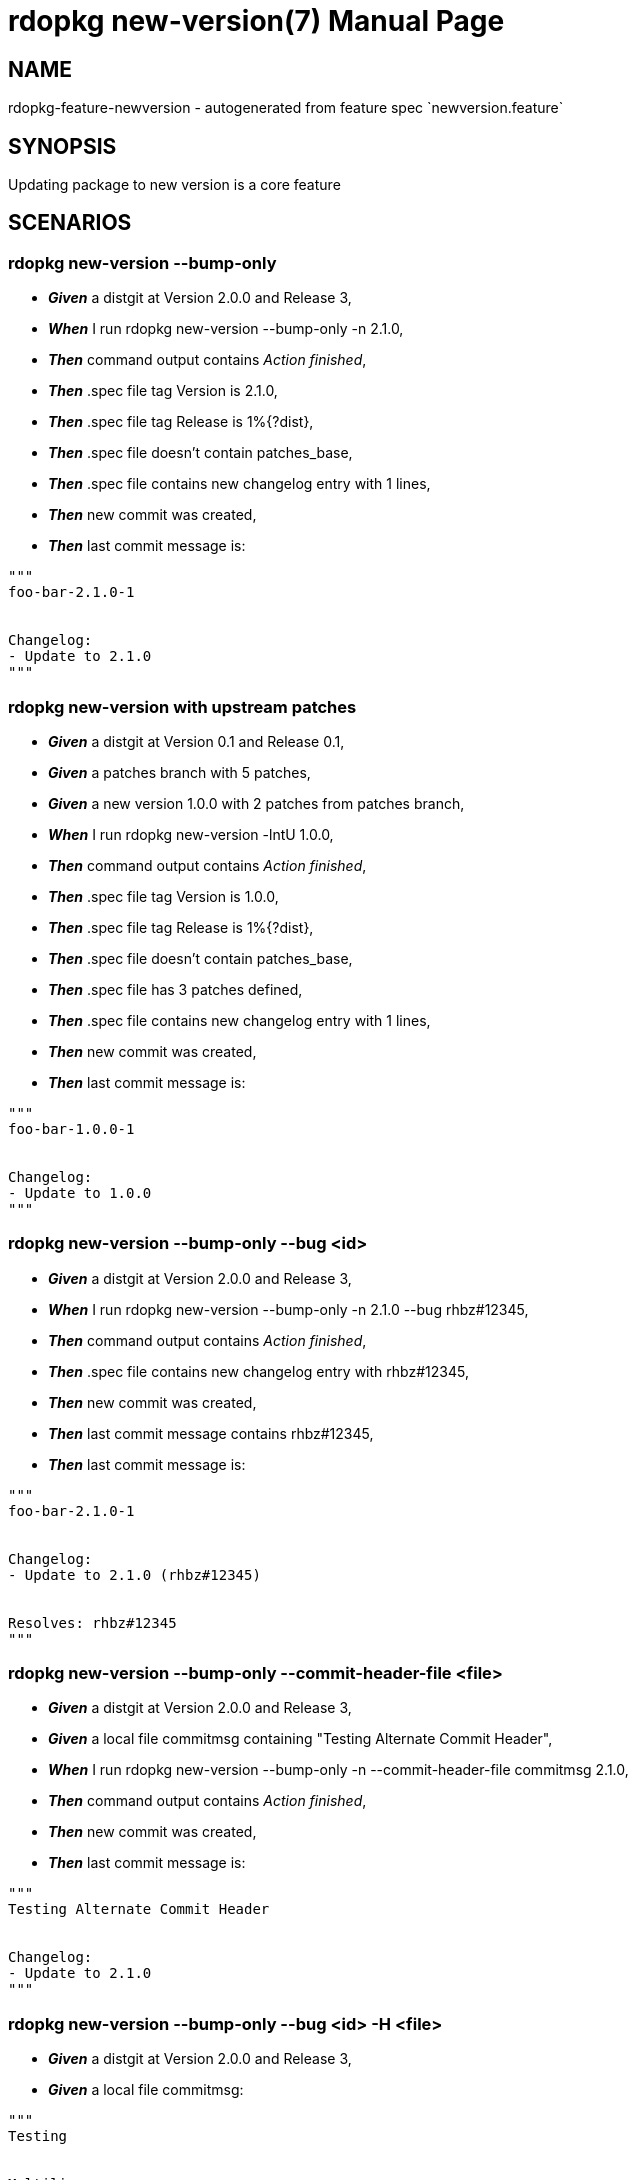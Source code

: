 rdopkg new-version(7)
=====================
:doctype: manpage


NAME
----
rdopkg-feature-newversion - autogenerated from feature spec `newversion.feature`


SYNOPSIS
--------

Updating package to new version is a core feature


SCENARIOS
---------

rdopkg new-version --bump-only
~~~~~~~~~~~~~~~~~~~~~~~~~~~~~~

* *_Given_* a distgit at Version 2.0.0 and Release 3,
* *_When_* I run rdopkg new-version --bump-only -n 2.1.0,
* *_Then_* command output contains 'Action finished',
* *_Then_* .spec file tag Version is 2.1.0,
* *_Then_* .spec file tag Release is 1%{?dist},
* *_Then_* .spec file doesn't contain patches_base,
* *_Then_* .spec file contains new changelog entry with 1 lines,
* *_Then_* new commit was created,
* *_Then_* last commit message is:
....
"""
foo-bar-2.1.0-1


Changelog:
- Update to 2.1.0
"""
....

rdopkg new-version with upstream patches
~~~~~~~~~~~~~~~~~~~~~~~~~~~~~~~~~~~~~~~~

* *_Given_* a distgit at Version 0.1 and Release 0.1,
* *_Given_* a patches branch with 5 patches,
* *_Given_* a new version 1.0.0 with 2 patches from patches branch,
* *_When_* I run rdopkg new-version -lntU 1.0.0,
* *_Then_* command output contains 'Action finished',
* *_Then_* .spec file tag Version is 1.0.0,
* *_Then_* .spec file tag Release is 1%{?dist},
* *_Then_* .spec file doesn't contain patches_base,
* *_Then_* .spec file has 3 patches defined,
* *_Then_* .spec file contains new changelog entry with 1 lines,
* *_Then_* new commit was created,
* *_Then_* last commit message is:
....
"""
foo-bar-1.0.0-1


Changelog:
- Update to 1.0.0
"""
....

rdopkg new-version --bump-only --bug <id>
~~~~~~~~~~~~~~~~~~~~~~~~~~~~~~~~~~~~~~~~~

* *_Given_* a distgit at Version 2.0.0 and Release 3,
* *_When_* I run rdopkg new-version --bump-only -n 2.1.0 --bug rhbz#12345,
* *_Then_* command output contains 'Action finished',
* *_Then_* .spec file contains new changelog entry with rhbz#12345,
* *_Then_* new commit was created,
* *_Then_* last commit message contains rhbz#12345,
* *_Then_* last commit message is:
....
"""
foo-bar-2.1.0-1


Changelog:
- Update to 2.1.0 (rhbz#12345)


Resolves: rhbz#12345
"""
....

rdopkg new-version --bump-only --commit-header-file <file>
~~~~~~~~~~~~~~~~~~~~~~~~~~~~~~~~~~~~~~~~~~~~~~~~~~~~~~~~~~

* *_Given_* a distgit at Version 2.0.0 and Release 3,
* *_Given_* a local file commitmsg containing "Testing Alternate Commit Header",
* *_When_* I run rdopkg new-version --bump-only -n --commit-header-file commitmsg 2.1.0,
* *_Then_* command output contains 'Action finished',
* *_Then_* new commit was created,
* *_Then_* last commit message is:
....
"""
Testing Alternate Commit Header


Changelog:
- Update to 2.1.0
"""
....

rdopkg new-version --bump-only --bug <id> -H <file>
~~~~~~~~~~~~~~~~~~~~~~~~~~~~~~~~~~~~~~~~~~~~~~~~~~~

* *_Given_* a distgit at Version 2.0.0 and Release 3,
* *_Given_* a local file commitmsg:
....
"""
Testing


Multiline
Commit
Header
"""
....
* *_When_* I run rdopkg new-version --bump-only -n --bug rhbz#12345,rhbz#232323 -H commitmsg 2.1.0,
* *_Then_* command output contains 'Action finished',
* *_Then_* .spec file contains new changelog entry with rhbz#12345,
* *_Then_* .spec file contains new changelog entry with rhbz#232323,
* *_Then_* new commit was created,
* *_Then_* last commit message contains rhbz#12345,
* *_Then_* last commit message contains rhbz#232323,
* *_Then_* last commit message is:
....
"""
Testing


Multiline
Commit
Header


Changelog:
- Update to 2.1.0 (rhbz#12345,rhbz#232323)


Resolves: rhbz#12345
Resolves: rhbz#232323
"""
....

rdopkg new-version without starting version git tag
~~~~~~~~~~~~~~~~~~~~~~~~~~~~~~~~~~~~~~~~~~~~~~~~~~~

* *_Given_* a distgit at Version 0.1 and Release 0.1,
* *_Given_* a patches branch with 2 patches without version git tag,
* *_When_* I run rdopkg new-version -l 1.0.0,
* *_Then_* no new commit was created,
* *_Then_* command output contains 'Invalid base patches branch git reference:'

rdopkg new-version without new version git tag
~~~~~~~~~~~~~~~~~~~~~~~~~~~~~~~~~~~~~~~~~~~~~~

* *_Given_* a distgit at Version 0.1 and Release 0.1,
* *_Given_* a patches branch with 2 patches,
* *_When_* I run rdopkg new-version -l 2.2.2,
* *_Then_* no new commit was created,
* *_Then_* command output contains 'Invalid git reference: 2.2.2'

